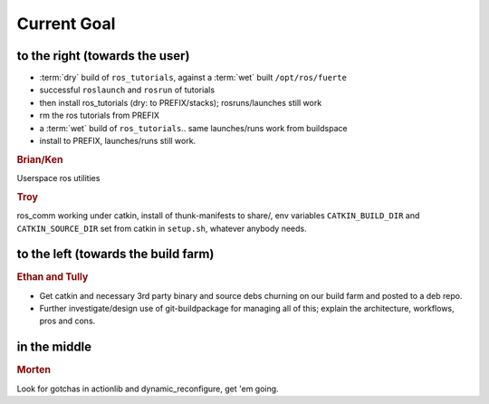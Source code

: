 Current Goal
------------

to the right (towards the user)
^^^^^^^^^^^^^^^^^^^^^^^^^^^^^^^

* :term:`dry` build of ``ros_tutorials``, against a :term:`wet` built ``/opt/ros/fuerte``
* successful ``roslaunch`` and ``rosrun`` of tutorials
* then install ros_tutorials (dry: to PREFIX/stacks); rosruns/launches still work
* rm the ros tutorials from PREFIX
* a :term:`wet` build of ``ros_tutorials``.. same launches/runs work from buildspace
* install to PREFIX, launches/runs still work.

.. rubric:: Brian/Ken

Userspace ros utilities

.. rubric:: Troy

ros_comm working under catkin, install of thunk-manifests to share/,
env variables ``CATKIN_BUILD_DIR`` and ``CATKIN_SOURCE_DIR`` set from
catkin in ``setup.sh``, whatever anybody needs.

to the left (towards the build farm)
^^^^^^^^^^^^^^^^^^^^^^^^^^^^^^^^^^^^

.. rubric:: Ethan and Tully

* Get catkin and necessary 3rd party binary and source debs churning
  on our build farm and posted to a deb repo.   
* Further investigate/design use of git-buildpackage for managing all
  of this; explain the architecture, workflows, pros and cons.

in the middle
^^^^^^^^^^^^^

.. rubric:: Morten

Look for gotchas in actionlib and dynamic_reconfigure, get 'em going.

